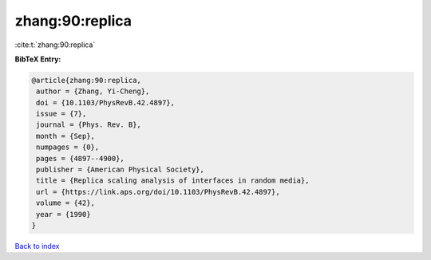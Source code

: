 zhang:90:replica
================

:cite:t:`zhang:90:replica`

**BibTeX Entry:**

.. code-block:: bibtex

   @article{zhang:90:replica,
    author = {Zhang, Yi-Cheng},
    doi = {10.1103/PhysRevB.42.4897},
    issue = {7},
    journal = {Phys. Rev. B},
    month = {Sep},
    numpages = {0},
    pages = {4897--4900},
    publisher = {American Physical Society},
    title = {Replica scaling analysis of interfaces in random media},
    url = {https://link.aps.org/doi/10.1103/PhysRevB.42.4897},
    volume = {42},
    year = {1990}
   }

`Back to index <../By-Cite-Keys.rst>`_
